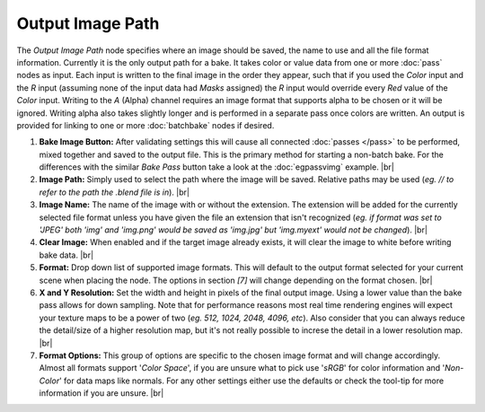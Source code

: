 Output Image Path
=================

The *Output Image Path* node specifies where an image should be saved,
the name to use and all the file format information. Currently it is the
only output path for a bake. It takes color or value data from one or
more :doc:`pass` nodes as input. Each input is written to the final image
in the order they appear, such that if you used the *Color* input and the
*R* input (assuming none of the input data had *Masks* assigned) the *R*
input would override every *Red* value of the *Color* input. Writing to the
*A* (Alpha) channel requires an image format that supports alpha to be
chosen or it will be ignored. Writing alpha also takes slightly longer and
is performed in a separate pass once colors are written. An output is provided
for linking to one or more :doc:`batchbake` nodes if desired.

.. image:: /imgs/outputimgpath.png

1. **Bake Image Button:** After validating settings this will cause all
   connected :doc:`passes </pass>` to be performed, mixed together and
   saved to the output file. This is the primary method for starting a
   non-batch bake. For the differences with the similar *Bake Pass* button
   take a look at the :doc:`egpassvimg` example.
   |br|
   
2. **Image Path:** Simply used to select the path where the image will be
   saved. Relative paths may be used (*eg. // to refer to the path the .blend
   file is in*).
   |br|
   
3. **Image Name:** The name of the image with or without the extension. The
   extension will be added for the currently selected file format unless you
   have given the file an extension that isn't recognized (*eg. if format was
   set to 'JPEG' both 'img' and 'img.png' would be saved as 'img.jpg' but
   'img.myext' would not be changed*).
   |br|
   
4. **Clear Image:** When enabled and if the target image already exists, it
   will clear the image to white before writing bake data.
   |br|
   
5. **Format:** Drop down list of supported image formats. This will default
   to the output format selected for your current scene when placing the node.
   The options in section *[7]* will change depending on the format chosen.
   |br|
   
6. **X and Y Resolution:** Set the width and height in pixels of the final output
   image. Using a lower value than the bake pass allows for down sampling. Note
   that for performance reasons most real time rendering engines will expect your
   texture maps to be a power of two (*eg. 512, 1024, 2048, 4096, etc*). Also
   consider that you can always reduce the detail/size of a higher resolution map,
   but it's not really possible to increse the detail in a lower resolution map.
   |br|
   
7. **Format Options:** This group of options are specific to the chosen image format
   and will change accordingly. Almost all formats support '*Color Space*', if you
   are unsure what to pick use '*sRGB*' for color information and '*Non-Color*' for
   data maps like normals. For any other settings either use the defaults or check
   the tool-tip for more information if you are unsure.
   |br|
   
.. |br| raw:: html

   <br /><br />
   